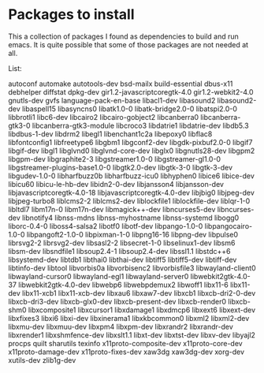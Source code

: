 * Packages to install

This a collection of packages I found as dependencies to build and run emacs.
It is quite possible that some of those packages are not needed at all.

List:

autoconf
automake
autotools-dev
bsd-mailx
build-essential
dbus-x11
debhelper
diffstat
dpkg-dev
gir1.2-javascriptcoregtk-4.0
gir1.2-webkit2-4.0
gnutls-dev
gvfs
language-pack-en-base
libacl1-dev
libasound2
libasound2-dev
libaspell15
libasyncns0
libatk1.0-0
libatk-bridge2.0-0
libatspi2.0-0
libbrotli1
libc6-dev
libcairo2
libcairo-gobject2
libcanberra0
libcanberra-gtk3-0
libcanberra-gtk3-module
libcroco3
libdatrie1
libdatrie-dev
libdb5.3
libdbus-1-dev
libdrm2
libegl1
libenchant1c2a
libepoxy0
libflac8
libfontconfig1
libfreetype6
libgbm1
libgconf2-dev
libgdk-pixbuf2.0-0
libgif7
libgif-dev
libgl1
libglvnd0
libglvnd-core-dev
libglx0
libgnutls28-dev
libgpm2
libgpm-dev
libgraphite2-3
libgstreamer1.0-0
libgstreamer-gl1.0-0
libgstreamer-plugins-base1.0-0
libgtk2.0-dev
libgtk-3-0
libgtk-3-dev
libgudev-1.0-0
libharfbuzz0b
libharfbuzz-icu0
libhyphen0
libice6
libice-dev
libicu60
libicu-le-hb-dev
libidn2-0-dev
libjansson4
libjansson-dev
libjavascriptcoregtk-4.0-18
libjavascriptcoregtk-4.0-dev
libjbig0
libjpeg-dev
libjpeg-turbo8
liblcms2-2
liblcms2-dev
liblockfile1
liblockfile-dev
liblqr-1-0
libltdl7
libm17n-0
libm17n-dev
libmagick++-dev
libncurses5-dev
libncurses-dev
libnotify4
libnss-mdns
libnss-myhostname
libnss-systemd
libogg0
liborc-0.4-0
liboss4-salsa2
libotf0
libotf-dev
libpango-1.0-0
libpangocairo-1.0-0
libpangoft2-1.0-0
libpixman-1-0
libpng16-16
libpng-dev
libpulse0
librsvg2-2
librsvg2-dev
libsasl2-2
libsecret-1-0
libselinux1-dev
libsm6
libsm-dev
libsndfile1
libsoup2.4-1
libsoup2.4-dev
libssl1.1
libstdc++6
libsystemd-dev
libtdb1
libthai0
libthai-dev
libtiff5
libtiff5-dev
libtiff-dev
libtinfo-dev
libtool
libvorbis0a
libvorbisenc2
libvorbisfile3
libwayland-client0
libwayland-cursor0
libwayland-egl1
libwayland-server0
libwebkit2gtk-4.0-37
libwebkit2gtk-4.0-dev
libwebp6
libwebpdemux2
libwoff1
libx11-6
libx11-dev
libx11-xcb1
libx11-xcb-dev
libxau6
libxaw7-dev
libxcb1
libxcb-dri2-0-dev
libxcb-dri3-dev
libxcb-glx0-dev
libxcb-present-dev
libxcb-render0
libxcb-shm0
libxcomposite1
libxcursor1
libxdamage1
libxdmcp6
libxext6
libxext-dev
libxfixes3
libxi6
libxi-dev
libxinerama1
libxkbcommon0
libxml2
libxml2-dev
libxmu-dev
libxmuu-dev
libxpm4
libxpm-dev
libxrandr2
libxrandr-dev
libxrender1
libxshmfence-dev
libxslt1.1
libxt-dev
libxtst-dev
libxv-dev
libyajl2
procps
quilt
sharutils
texinfo
x11proto-composite-dev
x11proto-core-dev
x11proto-damage-dev
x11proto-fixes-dev
xaw3dg
xaw3dg-dev
xorg-dev
xutils-dev
zlib1g-dev